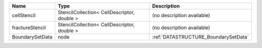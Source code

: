 

=============== =========================================== ==================================== 
Name            Type                                        Description                          
=============== =========================================== ==================================== 
cellStencil     StencilCollection< CellDescriptor, double > (no description available)           
fractureStencil StencilCollection< CellDescriptor, double > (no description available)           
BoundarySetData node                                        :ref:`DATASTRUCTURE_BoundarySetData` 
=============== =========================================== ==================================== 


